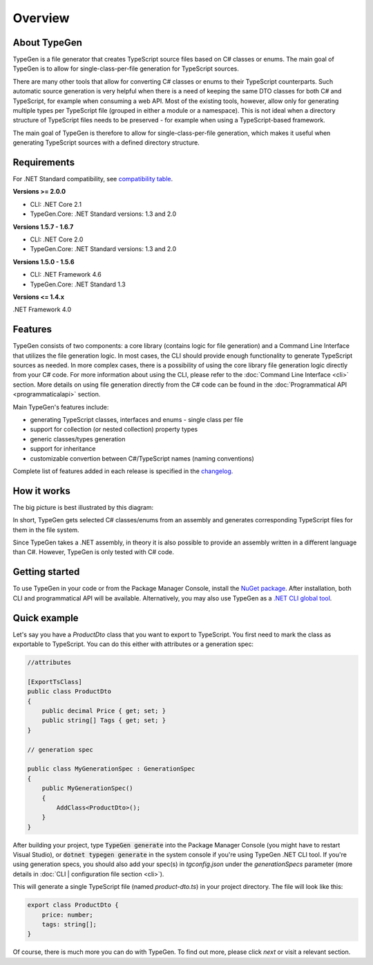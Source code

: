 ========
Overview
========

About TypeGen
=============

TypeGen is a file generator that creates TypeScript source files based on C# classes or enums. The main goal of TypeGen is to allow for single-class-per-file generation for TypeScript sources.

There are many other tools that allow for converting C# classes or enums to their TypeScript counterparts. Such automatic source generation is very helpful when there is a need of keeping the same DTO classes for both C# and TypeScript, for example when consuming a web API. Most of the existing tools, however, allow only for generating multiple types per TypeScript file (grouped in either a module or a namespace). This is not ideal when a directory structure of TypeScript files needs to be preserved - for example when using a TypeScript-based framework.

The main goal of TypeGen is therefore to allow for single-class-per-file generation, which makes it useful when generating TypeScript sources with a defined directory structure.

Requirements
============

For .NET Standard compatibility, see `compatibility table <https://docs.microsoft.com/en-us/dotnet/articles/standard/library>`_.

**Versions >= 2.0.0**

* CLI: .NET Core 2.1
* TypeGen.Core: .NET Standard versions: 1.3 and 2.0

**Versions 1.5.7 - 1.6.7**

* CLI: .NET Core 2.0
* TypeGen.Core: .NET Standard versions: 1.3 and 2.0

**Versions 1.5.0 - 1.5.6**

* CLI: .NET Framework 4.6
* TypeGen.Core: .NET Standard 1.3

**Versions <= 1.4.x**

.NET Framework 4.0

Features
========

TypeGen consists of two components: a core library (contains logic for file generation) and a Command Line Interface that utilizes the file generation logic. In most cases, the CLI should provide enough functionality to generate TypeScript sources as needed. In more complex cases, there is a possibility of using the core library file generation logic directly from your C# code. For more information about using the CLI, please refer to the :doc:`Command Line Interface <cli>` section. More details on using file generation directly from the C# code can be found in the :doc:`Programmatical API <programmaticalapi>` section.

Main TypeGen's features include:

* generating TypeScript classes, interfaces and enums - single class per file
* support for collection (or nested collection) property types
* generic classes/types generation
* support for inheritance
* customizable convertion between C#/TypeScript names (naming conventions)

Complete list of features added in each release is specified in the `changelog <http://jburzynski.net/TypeGen/changelog>`_.

How it works
============

The big picture is best illustrated by this diagram:

.. image:: images/big-picture.png

In short, TypeGen gets selected C# classes/enums from an assembly and generates corresponding TypeScript files for them in the file system.

Since TypeGen takes a .NET assembly, in theory it is also possible to provide an assembly written in a different language than C#. However, TypeGen is only tested with C# code.

Getting started
===============

To use TypeGen in your code or from the Package Manager Console, install the `NuGet package <https://www.nuget.org/packages/TypeGen>`_. After installation, both CLI and programmatical API will be available. Alternatively, you may also use TypeGen as a `.NET CLI global tool <https://nuget.org/packages/TypeGen.DotNetCli>`_.

Quick example
=============

Let's say you have a *ProductDto* class that you want to export to TypeScript. You first need to mark the class as exportable to TypeScript. You can do this either with attributes or a generation spec:

.. code-block:: csharp

    //attributes
    
    [ExportTsClass]
    public class ProductDto
    {
        public decimal Price { get; set; }
        public string[] Tags { get; set; }
    }
    
    // generation spec
    
    public class MyGenerationSpec : GenerationSpec
    {
        public MyGenerationSpec()
        {
            AddClass<ProductDto>();
        }
    }

After building your project, type :code:`TypeGen generate` into the Package Manager Console (you might have to restart Visual Studio), or :code:`dotnet typegen generate` in the system console if you're using TypeGen .NET CLI tool. If you're using generation specs, you should also add your spec(s) in `tgconfig.json` under the `generationSpecs` parameter (more details in :doc:`CLI | configuration file section <cli>`).

This will generate a single TypeScript file (named *product-dto.ts*) in your project directory. The file will look like this:

.. code-block:: typescript

	export class ProductDto {
	    price: number;
	    tags: string[];
	}

Of course, there is much more you can do with TypeGen. To find out more, please click *next* or visit a relevant section.

